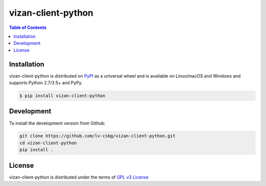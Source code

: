 vizan-client-python
===================

.. contents:: **Table of Contents**
    :backlinks: none

Installation
------------

vizan-client-python is distributed on `PyPI <https://pypi.org>`_ as a universal
wheel and is available on Linux/macOS and Windows and supports
Python 2.7/3.5+ and PyPy.

.. code-block:: bash

    $ pip install vizan-client-python

Development
-----------

To install the development version from Github:

.. code-block:: bash

    git clone https://github.com/lv-csbg/vizan-client-python.git
    cd vizan-client-python
    pip install .

License
-------

vizan-client-python is distributed under the terms of `GPL v3 License <https://choosealicense.com/licenses/gpl-3.0/>`_

